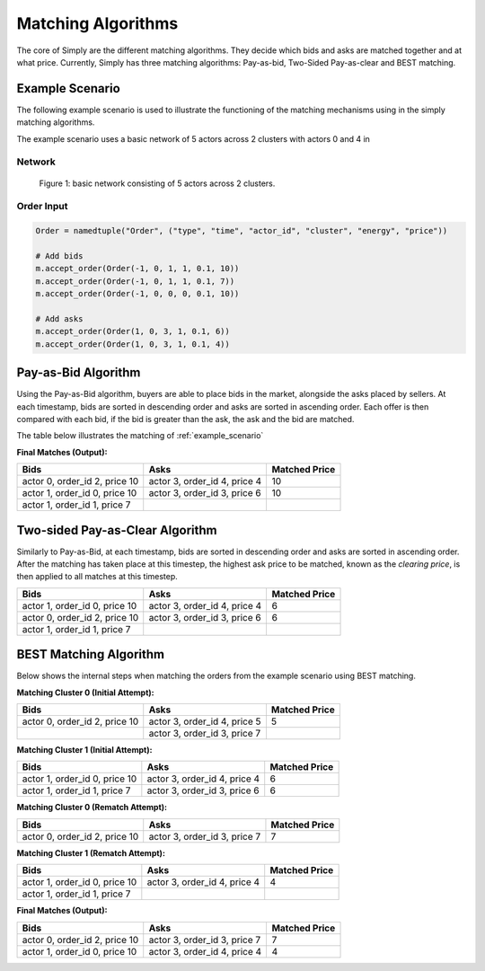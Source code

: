 ~~~~~~~~~~~~~~~~~~~
Matching Algorithms
~~~~~~~~~~~~~~~~~~~

The core of Simply are the different matching algorithms. They decide which bids and asks are
matched together and at what price. Currently, Simply has three matching algorithms: Pay-as-bid,
Two-Sided Pay-as-clear and BEST matching.

.. _example_scenario:

Example Scenario
================

The following example scenario is used to illustrate the functioning of the matching mechanisms
using in the simply matching algorithms.

The example scenario uses a basic network of 5 actors across 2 clusters with actors 0 and 4 in 

Network
-------
.. figure:: network.png
   :scale: 35%
   :alt: Power Network

   Figure 1: basic network consisting of 5 actors across 2 clusters.

Order Input
-----------

.. code:: python

    Order = namedtuple("Order", ("type", "time", "actor_id", "cluster", "energy", "price"))

    # Add bids
    m.accept_order(Order(-1, 0, 1, 1, 0.1, 10))
    m.accept_order(Order(-1, 0, 1, 1, 0.1, 7))
    m.accept_order(Order(-1, 0, 0, 0, 0.1, 10))

    # Add asks
    m.accept_order(Order(1, 0, 3, 1, 0.1, 6))
    m.accept_order(Order(1, 0, 3, 1, 0.1, 4))

Pay-as-Bid Algorithm
====================

Using the Pay-as-Bid algorithm, buyers are able to place bids in the market, alongside the
asks placed by sellers. At each timestamp, bids are sorted in descending order and asks
are sorted in ascending order. Each offer is then compared with each bid, if the bid is greater
than the ask, the ask and the bid are matched.

The table below illustrates the matching of :ref:`example_scenario`


**Final Matches (Output):**

+--------------------------------+-------------------------------+----------------+
| Bids                           | Asks                          | Matched Price  |
+================================+===============================+================+
| actor 0, order_id 2, price 10  | actor 3, order_id 4, price 4  | 10             |
+--------------------------------+-------------------------------+----------------+
| actor 1, order_id 0, price 10  | actor 3, order_id 3, price 6  | 10             |
+--------------------------------+-------------------------------+----------------+
| actor 1, order_id 1, price 7   |                               |                |
+--------------------------------+-------------------------------+----------------+

Two-sided Pay-as-Clear Algorithm
================================

Similarly to Pay-as-Bid, at each timestamp, bids are sorted in descending order and asks
are sorted in ascending order. After the matching has taken place at this timestep, the highest
ask price to be matched, known as the *clearing price*, is then applied to all matches at this
timestep.

+--------------------------------+-------------------------------+----------------+
| Bids                           | Asks                          | Matched Price  |
+================================+===============================+================+
| actor 1, order_id 0, price 10  | actor 3, order_id 4, price 4  | 6              |
+--------------------------------+-------------------------------+----------------+
| actor 0, order_id 2, price 10  | actor 3, order_id 3, price 6  | 6              |
+--------------------------------+-------------------------------+----------------+
| actor 1, order_id 1, price 7   |                               |                |
+--------------------------------+-------------------------------+----------------+

BEST Matching Algorithm
=======================

Below shows the internal steps when matching the orders from the example scenario using BEST
matching.

**Matching Cluster 0 (Initial Attempt):**

+--------------------------------+-------------------------------+----------------+
| Bids                           | Asks                          | Matched Price  |
+================================+===============================+================+
| actor 0, order_id 2, price 10  | actor 3, order_id 4, price 5  | 5              |
+--------------------------------+-------------------------------+----------------+
|                                | actor 3, order_id 3, price 7  |                |
+--------------------------------+-------------------------------+----------------+

**Matching Cluster 1 (Initial Attempt):**

+--------------------------------+-------------------------------+----------------+
| Bids                           | Asks                          | Matched Price  |
+================================+===============================+================+
| actor 1, order_id 0, price 10  | actor 3, order_id 4, price 4  | 6              |
+--------------------------------+-------------------------------+----------------+
| actor 1, order_id 1, price 7   | actor 3, order_id 3, price 6  | 6              |
+--------------------------------+-------------------------------+----------------+

**Matching Cluster 0 (Rematch Attempt):**

+--------------------------------+-------------------------------+----------------+
| Bids                           | Asks                          | Matched Price  |
+================================+===============================+================+
| actor 0, order_id 2, price 10  | actor 3, order_id 3, price 7  | 7              |
+--------------------------------+-------------------------------+----------------+


**Matching Cluster 1 (Rematch Attempt):**

+--------------------------------+-------------------------------+----------------+
| Bids                           | Asks                          | Matched Price  |
+================================+===============================+================+
| actor 1, order_id 0, price 10  | actor 3, order_id 4, price 4  | 4              |
+--------------------------------+-------------------------------+----------------+
| actor 1, order_id 1, price 7   |                               |                |
+--------------------------------+-------------------------------+----------------+

**Final Matches (Output):**

+--------------------------------+-------------------------------+----------------+
| Bids                           | Asks                          | Matched Price  |
+================================+===============================+================+
| actor 0, order_id 2, price 10  | actor 3, order_id 3, price 7  | 7              |
+--------------------------------+-------------------------------+----------------+
| actor 1, order_id 0, price 10  | actor 3, order_id 4, price 4  | 4              |
+--------------------------------+-------------------------------+----------------+

